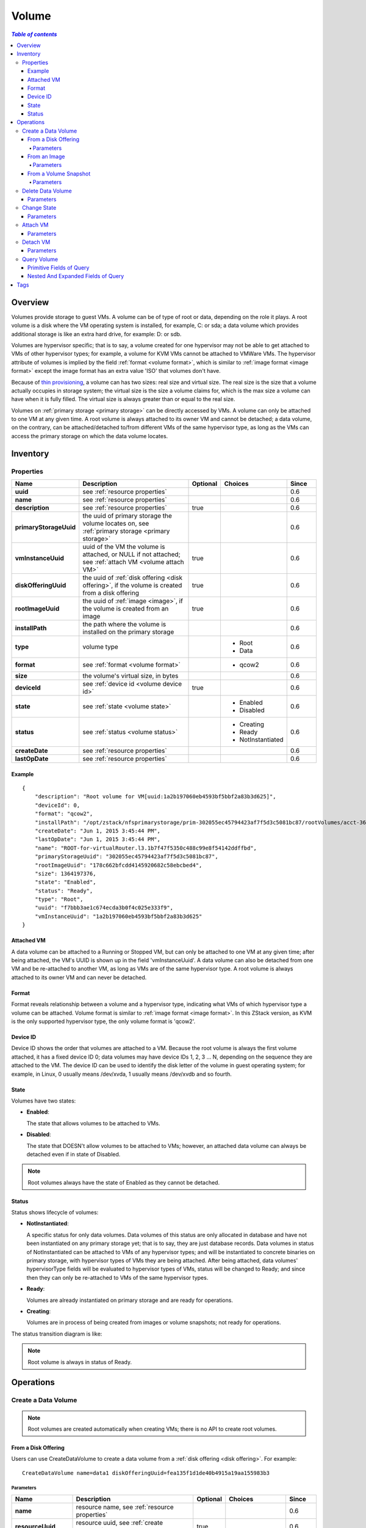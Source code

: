 .. _volume:

======
Volume
======

.. contents:: `Table of contents`
   :depth: 6

--------
Overview
--------

Volumes provide storage to guest VMs. A volume can be of type of root or data, depending on the role it plays. A
root volume is a disk where the VM operating system is installed, for example, C: or sda; a data volume which provides
additional storage is like an extra hard drive, for example: D: or sdb.

Volumes are hypervisor specific; that is to say, a volume created for one hypervisor may not be able to get attached to
VMs of other hypervisor types; for example, a volume for KVM VMs cannot be attached to VMWare VMs. The hypervisor attribute
of volumes is implied by the field :ref:`format <volume format>`, which is similar to :ref:`image format <image format>` except
the image format has an extra value 'ISO' that volumes don't have.

Because of `thin provisioning <http://en.wikipedia.org/wiki/Thin_provisioning>`_, a volume can has two sizes: real size and virtual
size. The real size is the size that a volume actually occupies in storage system; the virtual size is the size a volume claims for, which
is the max size a volume can have when it is fully filled. The virtual size is always greater than or equal to the real size.

Volumes on :ref:`primary storage <primary storage>` can be directly accessed by VMs. A volume can only be attached to one VM
at any given time. A root volume is always attached to its owner VM and cannot be detached; a data volume, on the contrary,
can be attached/detached to/from different VMs of the same hypervisor type, as long as the VMs can access the primary storage
on which the data volume locates.

.. _volume inventory:

---------
Inventory
---------

Properties
==========

.. list-table::
   :widths: 20 40 10 20 10
   :header-rows: 1

   * - Name
     - Description
     - Optional
     - Choices
     - Since
   * - **uuid**
     - see :ref:`resource properties`
     -
     -
     - 0.6
   * - **name**
     - see :ref:`resource properties`
     -
     -
     - 0.6
   * - **description**
     - see :ref:`resource properties`
     - true
     -
     - 0.6
   * - **primaryStorageUuid**
     - the uuid of primary storage the volume locates on, see :ref:`primary storage <primary storage>`
     -
     -
     - 0.6
   * - **vmInstanceUuid**
     - uuid of the VM the volume is attached, or NULL if not attached; see :ref:`attach VM <volume attach VM>`
     - true
     -
     - 0.6
   * - **diskOfferingUuid**
     - the uuid of :ref:`disk offering <disk offering>`, if the volume is created from a disk offering
     - true
     -
     - 0.6
   * - **rootImageUuid**
     - the uuid of :ref:`image <image>`, if the volume is created from an image
     - true
     -
     - 0.6
   * - **installPath**
     - the path where the volume is installed on the primary storage
     -
     -
     - 0.6
   * - **type**
     - volume type
     -
     - - Root
       - Data
     - 0.6
   * - **format**
     - see :ref:`format <volume format>`
     -
     - - qcow2
     - 0.6
   * - **size**
     - the volume's virtual size, in bytes
     -
     -
     - 0.6
   * - **deviceId**
     - see :ref:`device id <volume device id>`
     - true
     -
     - 0.6
   * - **state**
     - see :ref:`state <volume state>`
     -
     - - Enabled
       - Disabled
     - 0.6
   * - **status**
     - see :ref:`status <volume status>`
     -
     - - Creating
       - Ready
       - NotInstantiated
     - 0.6
   * - **createDate**
     - see :ref:`resource properties`
     -
     -
     - 0.6
   * - **lastOpDate**
     - see :ref:`resource properties`
     -
     -
     - 0.6

Example
+++++++

::

        {
            "description": "Root volume for VM[uuid:1a2b197060eb4593bf5bbf2a83b3d625]",
            "deviceId": 0,
            "format": "qcow2",
            "installPath": "/opt/zstack/nfsprimarystorage/prim-302055ec45794423af7f5d3c5081bc87/rootVolumes/acct-36c27e8ff05c4780bf6d2fa65700f22e/vol-f7bbb3ae1c674ecda3b0f4c025e333f9/f7bbb3ae1c674ecda3b0f4c025e333f9.qcow2",
            "createDate": "Jun 1, 2015 3:45:44 PM",
            "lastOpDate": "Jun 1, 2015 3:45:44 PM",
            "name": "ROOT-for-virtualRouter.l3.1b7f47f5350c488c99e8f54142ddffbd",
            "primaryStorageUuid": "302055ec45794423af7f5d3c5081bc87",
            "rootImageUuid": "178c662bfcdd4145920682c58ebcbed4",
            "size": 1364197376,
            "state": "Enabled",
            "status": "Ready",
            "type": "Root",
            "uuid": "f7bbb3ae1c674ecda3b0f4c025e333f9",
            "vmInstanceUuid": "1a2b197060eb4593bf5bbf2a83b3d625"
        }

.. _volume attach VM:

Attached VM
+++++++++++

A data volume can be attached to a Running or Stopped VM, but can only be attached to one VM at any given time; after being attached, the VM's
UUID is shown up in the field 'vmInstanceUuid'. A data volume can also be detached from one VM and be re-attached to another VM, as long as
VMs are of the same hypervisor type. A root volume is always attached to its owner VM and can never be detached.

.. _volume format:

Format
++++++

Format reveals relationship between a volume and a hypervisor type, indicating what VMs of which hypervisor type a volume can be attached.
Volume format is similar to :ref:`image format <image format>`. In this ZStack version, as KVM is the only supported hypervisor type, the only
volume format is 'qcow2'.

.. _volume device id:

Device ID
+++++++++

Device ID shows the order that volumes are attached to a VM. Because the root volume is always the first volume attached, it has a fixed device ID
0; data volumes may have device IDs 1, 2, 3 ... N, depending on the sequence they are attached to the VM. The device ID can be used to identify the disk
letter of the volume in guest operating system; for example, in Linux, 0 usually means /dev/xvda, 1 usually means /dev/xvdb and so fourth.

.. _volume state:

State
+++++

Volumes have two states:

- **Enabled**:

  The state that allows volumes to be attached to VMs.

- **Disabled**:

  The state that DOESN't allow volumes to be attached to VMs; however, an attached data volume can always be detached even if in state of Disabled.

.. note:: Root volumes always have the state of Enabled as they cannot be detached.

.. _volume status:

Status
++++++

Status shows lifecycle of volumes:

- **NotInstantiated**:

  A specific status for only data volumes. Data volumes of this status are only allocated in database and have not been instantiated
  on any primary storage yet; that is to say, they are just database records. Data volumes in status of NotInstantiated can be attached
  to VMs of any hypervisor types; and will be instantiated to concrete binaries on primary storage, with hypervisor types of VMs they are
  being attached. After being attached, data volumes' hypervisorType fields will be evaluated to hypervisor types of VMs, status will
  be changed to Ready; and since then they can only be re-attached to VMs of the same hypervisor types.

- **Ready**:

  Volumes are already instantiated on primary storage and are ready for operations.

- **Creating**:

  Volumes are in process of being created from images or volume snapshots; not ready for operations.


The status transition diagram is like:

.. image:: volume-status.png
   :align: center

.. note:: Root volume is always in status of Ready.


----------
Operations
----------

Create a Data Volume
====================

.. note:: Root volumes are created automatically when creating VMs; there is no API to create root volumes.

From a Disk Offering
++++++++++++++++++++

Users can use CreateDataVolume to create a data volume from a :ref:`disk offering <disk offering>`. For example::

    CreateDataVolume name=data1 diskOfferingUuid=fea135f1d1de40b4915a19aa155983b3

Parameters
----------

.. list-table::
   :widths: 20 40 10 20 10
   :header-rows: 1

   * - Name
     - Description
     - Optional
     - Choices
     - Since
   * - **name**
     - resource name, see :ref:`resource properties`
     -
     -
     - 0.6
   * - **resourceUuid**
     - resource uuid, see :ref:`create resource`
     - true
     -
     - 0.6
   * - **description**
     - resource description, see :ref:`resource properties`
     - true
     -
     - 0.6
   * - **diskOfferingUuid**
     - disk offering uuid, see :ref:`disk offering <disk offering>`
     -
     -
     - 0.6

From an Image
+++++++++++++

Users can use CreateDataVolumeFromVolumeTemplate to create a data volume from an image. For example::

    CreateDataVolumeFromVolumeTemplate name=data1 imageUuid=ee6fa27ade8c42a2bdda8f9b1eee8c93 primaryStorageUuid=302055ec45794423af7f5d3c5081bc87

The image can be of media type of RootVolumeTemplate or DataVolumeTemplate.

Parameters
----------

.. list-table::
   :widths: 20 40 10 20 10
   :header-rows: 1

   * - Name
     - Description
     - Optional
     - Choices
     - Since
   * - **name**
     - resource name, see :ref:`resource properties`
     -
     -
     - 0.6
   * - **resourceUuid**
     - resource uuid, see :ref:`create resource`
     - true
     -
     - 0.6
   * - **description**
     - resource description, see :ref:`resource properties`
     - true
     -
     - 0.6
   * - **imageUuid**
     - image uuid, see :ref:`image <image>`
     -
     -
     - 0.6
   * - **primaryStorageUuid**
     - | uuid of primary storage where the data volume is going to be created; the primary storage must be accessible to VMs
       | that the data volume is planned to be attached; otherwise you may create a dangling data volume that cannot be attached
       | to VMs you want.
       | see :ref:`primary storage <primary storage>`.
     -
     -
     - 0.6

.. _create data volume from volume snapshot:

From a Volume Snapshot
++++++++++++++++++++++

Users can use CreateDataVolumeFromVolumeSnapshot to create a data volume from a :ref:`volume snapshot <volume snapshot>`. For example::

    CreateDataVolumeFromVolumeSnapshot name=data1 primaryStorageUuid=302055ec45794423af7f5d3c5081bc87 volumeSnapshotUuid=178c662bfcdd4145920682c58ebcbed4

Parameters
----------

.. list-table::
   :widths: 20 40 10 20 10
   :header-rows: 1

   * - Name
     - Description
     - Optional
     - Choices
     - Since
   * - **name**
     - resource name, see :ref:`resource properties`
     -
     -
     - 0.6
   * - **resourceUuid**
     - resource uuid, see :ref:`create resource`
     - true
     -
     - 0.6
   * - **description**
     - resource description, see :ref:`resource properties`
     - true
     -
     - 0.6
   * - **volumeSnapshotUuid**
     - volume snapshot uuid, see :ref:`volume snapshot <volume snapshot>`
     -
     -
     - 0.6
   * - **primaryStorageUuid**
     - | uuid of primary storage where the data volume is going to be created; the primary storage must be accessible to VMs
       | that the data volume is planned to be attached; otherwise you may create a dangling data volume that cannot be attached
       | to VMs you want.
       | see :ref:`primary storage <primary storage>`.
     -
     -
     - 0.6

Delete Data Volume
==================

Users can use DeleteDataVolume to delete a data volume. For example::

    DeleteDataVolume uuid=178c662bfcdd4145920682c58ebcbed4

.. note:: Root volumes, which are deleted when deleting VMs, cannot be deleted by APIs.

Parameters
++++++++++

.. list-table::
   :widths: 20 40 10 20 10
   :header-rows: 1

   * - Name
     - Description
     - Optional
     - Choices
     - Since
   * - **deleteMode**
     - see :ref:`delete resource`
     - true
     - - Permissive
       - Enforcing
     - 0.6
   * - **uuid**
     - volume uuid
     -
     -
     - 0.6

.. danger:: There is no way to recover a deleted data volume.

Change State
============

Users can use ChangeVolumeState to change the state of a data volume. For example::

    ChangeVolumeState uuid=be19ce415bbe44539b0bd276633470e0 stateEvent=enable

.. note:: States of root volumes are unchangeable.

Parameters
++++++++++

.. list-table::
   :widths: 20 40 10 20 10
   :header-rows: 1

   * - Name
     - Description
     - Optional
     - Choices
     - Since
   * - **uuid**
     - volume uuid
     -
     -
     - 0.6
   * - **stateEvent**
     - state trigger event

       - enable: change the state to Enabled
       - disable: change the state ot Disabled
     -
     - - enable
       - disable
     - 0.6

.. _AttachDataVolumeToVm:

Attach VM
=========

Users can use AttachDataVolumeToVm to attach a data volume to a VM. For example::

    AttachDataVolumeToVm volumeUuid=178c662bfcdd4145920682c58ebcbed4 vmInstanceUuid=c5b443a20341418b9120c7e3b3cd34f5

Parameters
++++++++++

.. list-table::
   :widths: 20 40 10 20 10
   :header-rows: 1

   * - Name
     - Description
     - Optional
     - Choices
     - Since
   * - **volumeUuid**
     - volume uuid
     -
     -
     - 0.6
   * - **vmInstanceUuid**
     - VM uuid, see :ref:`VM <vm>`
     -
     -
     - 0.6

.. _DetachDataVolumeFromVm:

Detach VM
=========

Users can use DetachDataVolumeFromVm to detach a data volume from a VM. For example::

    DetachDataVolumeFromVm uuid=178c662bfcdd4145920682c58ebcbed4

Parameters
++++++++++

.. list-table::
   :widths: 20 40 10 20 10
   :header-rows: 1

   * - Name
     - Description
     - Optional
     - Choices
     - Since
   * - **uuid**
     - volume uuid
     -
     -
     - 0.6

.. warning:: Please flush all changes in VM operating system to disk before detaching a data volume and make sure
             no applications are accessing it; otherwise data in the data volume may crash. Imagine the process of detaching
             a data volume as hot unplugging a hard drive from a computer.

Query Volume
============

Users can use QueryVolume to query volumes. For example::

      QueryVolume type=Data vmInstanceUuid=71f5376ef53a46a9abddd59c942cf45f

::

      QueryVolume diskOffering.name=small primaryStorage.uuid=8db7eb2ccdab4c4eb4784e46895bb016


Primitive Fields of Query
+++++++++++++++++++++++++

see :ref:`volume inventory <volume inventory>`

Nested And Expanded Fields of Query
+++++++++++++++++++++++++++++++++++

.. list-table::
   :widths: 20 30 40 10
   :header-rows: 1

   * - Field
     - Inventory
     - Description
     - Since
   * - **vmInstance**
     - :ref:`VM inventory <vm inventory>`
     - the VM the volume is attached to
     - 0.6
   * - **snapshot**
     - :ref:`volume snapshot inventory <volume snapshot inventory>`
     - volume snapshots that are created from this volume
     - 0.6
   * - **diskOffering**
     - :ref:`disk offering inventory <disk offering inventory>`
     - disk offering that the volume is created from
     - 0.6
   * - **primaryStorage**
     - :ref:`primary storage inventory <primary storage inventory>`
     - primary storage that the volume is on
     - 0.6
   * - **image**
     - :ref:`image inventory <image inventory>`
     - image that the volume is create from
     - 0.6

----
Tags
----

Users can create user tags on a volume with resourceType=VolumeVO. For example::

    CreateUserTag resourceType=VolumeVO tag=goldenVolume resourceUuid=f97b8cb9bccc4872a723c8b7785d9a12

